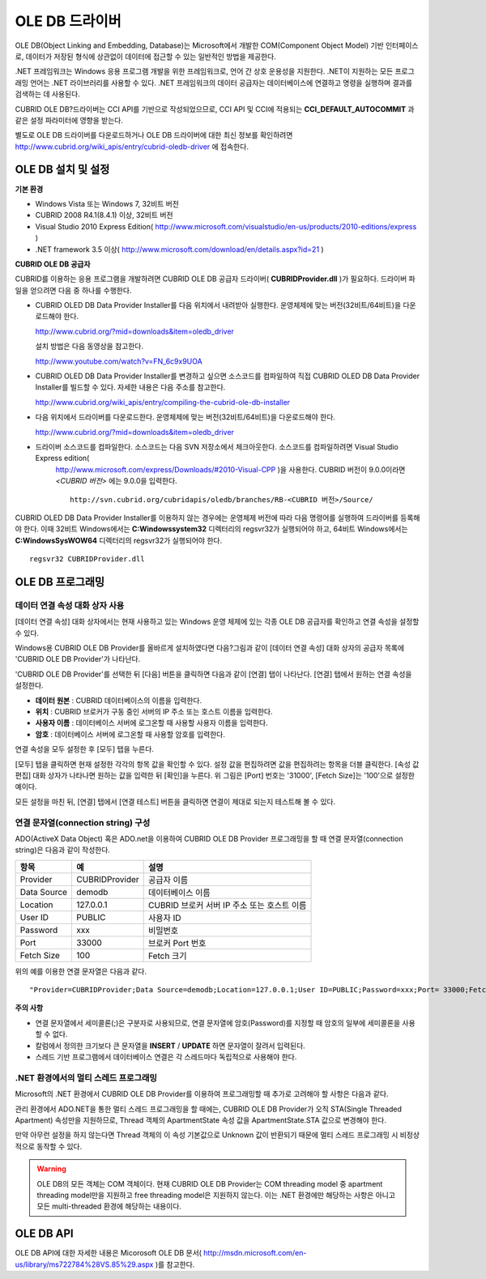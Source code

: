 ***************
OLE DB 드라이버
***************

OLE DB(Object Linking and Embedding, Database)는 Microsoft에서 개발한 COM(Component Object Model) 기반 인터페이스로, 데이터가 저장된 형식에 상관없이 데이터에 접근할 수 있는 일반적인 방법을 제공한다.

.NET 프레임워크는 Windows 응용 프로그램 개발을 위한 프레임워크로, 언어 간 상호 운용성을 지원한다. .NET이 지원하는 모든 프로그래밍 언어는 .NET 라이브러리를 사용할 수 있다. .NET 프레임워크의 데이터 공급자는 데이터베이스에 연결하고 명령을 실행하며 결과를 검색하는 데 사용된다.

CUBRID OLE DB?드라이버는 CCI API를 기반으로 작성되었으므로, CCI API 및 CCI에 적용되는 **CCI_DEFAULT_AUTOCOMMIT** 과 같은 설정 파라미터에 영향을 받는다.

별도로 OLE DB 드라이버를 다운로드하거나 OLE DB 드라이버에 대한 최신 정보를 확인하려면 `http://www.cubrid.org/wiki_apis/entry/cubrid-oledb-driver <http://www.cubrid.org/wiki_apis/entry/cubrid-oledb-driver>`_ 에 접속한다.

OLE DB 설치 및 설정
===================

**기본 환경**

*   Windows Vista 또는 Windows 7, 32비트 버전
*   CUBRID 2008 R4.1(8.4.1) 이상, 32비트 버전
*   Visual Studio 2010 Express Edition(
    `http://www.microsoft.com/visualstudio/en-us/products/2010-editions/express <http://www.microsoft.com/visualstudio/en-us/products/2010-editions/express>`_
    )
*   .NET framework 3.5 이상(
    `http://www.microsoft.com/download/en/details.aspx?id=21 <http://www.microsoft.com/download/en/details.aspx?id=21>`_
    )

**CUBRID OLE DB 공급자**

CUBRID를 이용하는 응용 프로그램을 개발하려면 CUBRID OLE DB 공급자 드라이버( **CUBRIDProvider.dll** )가 필요하다. 드라이버 파일을 얻으려면 다음 중 하나를 수행한다.

* CUBRID OLED DB Data Provider Installer를 다음 위치에서 내려받아 실행한다. 운영체제에 맞는 버전(32비트/64비트)을 다운로드해야 한다.

  `http://www.cubrid.org/?mid=downloads&item=oledb_driver <http://www.cubrid.org/?mid=downloads&item=oledb_driver>`_

  설치 방법은 다음 동영상을 참고한다.

  `http://www.youtube.com/watch?v=FN_6c9x9UOA <http://www.youtube.com/watch?v=FN_6c9x9UOA>`_

* CUBRID OLED DB Data Provider Installer를 변경하고 싶으면 소스코드를 컴파일하여 직접 CUBRID OLED DB Data Provider Installer를 빌드할 수 있다. 자세한 내용은 다음 주소를 참고한다.

  `http://www.cubrid.org/wiki_apis/entry/compiling-the-cubrid-ole-db-installer <http://www.cubrid.org/wiki_apis/entry/compiling-the-cubrid-ole-db-installer>`_

* 다음 위치에서 드라이버를 다운로드한다. 운영체제에 맞는 버전(32비트/64비트)을 다운로드해야 한다.

  `http://www.cubrid.org/?mid=downloads&item=oledb_driver <http://www.cubrid.org/?mid=downloads&item=oledb_driver>`_

* 드라이버 소스코드를 컴파일한다. 소스코드는 다음 SVN 저장소에서 체크아웃한다. 소스코드를 컴파일하려면 Visual Studio Express edition(
    `http://www.microsoft.com/express/Downloads/#2010-Visual-CPP <http://www.microsoft.com/express/Downloads/#2010-Visual-CPP>`_
    )을 사용한다. CUBRID 버전이 9.0.0이라면 *<CUBRID 버전>* 에는 9.0.0을 입력한다. ::

	http://svn.cubrid.org/cubridapis/oledb/branches/RB-<CUBRID 버전>/Source/

CUBRID OLED DB Data Provider Installer를 이용하지 않는 경우에는 운영체제 버전에 따라 다음 명령어를 실행하여 드라이버를 등록해야 한다. 이때 32비트 Windows에서는 **C:\Windows\system32** 디렉터리의 regsvr32가 실행되어야 하고, 64비트 Windows에서는 **C:\Windows\SysWOW64** 디렉터리의 regsvr32가 실행되어야 한다. ::

	regsvr32 CUBRIDProvider.dll

OLE DB 프로그래밍
=================

데이터 연결 속성 대화 상자 사용
-------------------------------

[데이터 연결 속성] 대화 상자에서는 현재 사용하고 있는 Windows 운영 체제에 있는 각종 OLE DB 공급자를 확인하고 연결 속성을 설정할 수 있다.

Windows용 CUBRID OLE DB Provider를 올바르게 설치하였다면 다음?그림과 같이 [데이터 연결 속성] 대화 상자의 공급자 목록에 'CUBRID OLE DB Provider'가 나타난다.

.. image:: /images/image84.png

'CUBRID OLE DB Provider'를 선택한 뒤 [다음] 버튼을 클릭하면 다음과 같이 [연결] 탭이 나타난다. [연결] 탭에서 원하는 연결 속성을 설정한다.

.. image:: /images/image85.png

*   **데이터 원본** : CUBRID 데이터베이스의 이름을 입력한다.
*   **위치** : CUBRID 브로커가 구동 중인 서버의 IP 주소 또는 호스트 이름을 입력한다.
*   **사용자 이름** : 데이터베이스 서버에 로그온할 때 사용할 사용자 이름을 입력한다.
*   **암호** : 데이터베이스 서버에 로그온할 때 사용할 암호를 입력한다.

연결 속성을 모두 설정한 후 [모두] 탭을 누른다.

.. image:: /images/image86.png

[모두] 탭을 클릭하면 현재 설정한 각각의 항목 값을 확인할 수 있다. 설정 값을 편집하려면 값을 편집하려는 항목을 더블 클릭한다. [속성 값 편집] 대화 상자가 나타나면 원하는 값을 입력한 뒤 [확인]을 누른다. 위 그림은 [Port] 번호는 '31000', [Fetch Size]는 '100'으로 설정한 예이다.

모든 설정을 마친 뒤, [연결] 탭에서 [연결 테스트] 버튼을 클릭하면 연결이 제대로 되는지 테스트해 볼 수 있다.

.. image:: /images/image87.png

연결 문자열(connection string) 구성
-----------------------------------

ADO(ActiveX Data Object) 혹은 ADO.net을 이용하여 CUBRID OLE DB Provider 프로그래밍을 할 때 연결 문자열(connection string)은 다음과 같이 작성한다.

+-------------+----------------+---------------------------------------------+
| 항목        | 예             | 설명                                        |
+=============+================+=============================================+
| Provider    | CUBRIDProvider | 공급자 이름                                 |
+-------------+----------------+---------------------------------------------+
| Data Source | demodb         | 데이터베이스 이름                           |
+-------------+----------------+---------------------------------------------+
| Location    | 127.0.0.1      | CUBRID 브로커 서버 IP 주소 또는 호스트 이름 |
+-------------+----------------+---------------------------------------------+
| User ID     | PUBLIC         | 사용자 ID                                   |
+-------------+----------------+---------------------------------------------+
| Password    | xxx            | 비밀번호                                    |
+-------------+----------------+---------------------------------------------+
| Port        | 33000          | 브로커 Port 번호                            |
+-------------+----------------+---------------------------------------------+
| Fetch Size  | 100            | Fetch 크기                                  |
+-------------+----------------+---------------------------------------------+

위의 예를 이용한 연결 문자열은 다음과 같다. ::

	"Provider=CUBRIDProvider;Data Source=demodb;Location=127.0.0.1;User ID=PUBLIC;Password=xxx;Port= 33000;Fetch Size=100"

**주의 사항**

*   연결 문자열에서 세미콜론(;)은 구분자로 사용되므로, 연결 문자열에 암호(Password)를 지정할 때 암호의 일부에 세미콜론을 사용할 수 없다.
*   칼럼에서 정의한 크기보다 큰 문자열을 **INSERT** / **UPDATE** 하면 문자열이 잘려서 입력된다.
*   스레드 기반 프로그램에서 데이터베이스 연결은 각 스레드마다 독립적으로 사용해야 한다.

.NET 환경에서의 멀티 스레드 프로그래밍
--------------------------------------

Microsoft의 .NET 환경에서 CUBRID OLE DB Provider를 이용하여 프로그래밍할 때 추가로 고려해야 할 사항은 다음과 같다.

관리 환경에서 ADO.NET을 통한 멀티 스레드 프로그래밍을 할 때에는, CUBRID OLE DB Provider가 오직 STA(Single Threaded Apartment) 속성만을 지원하므로, Thread 객체의 ApartmentState 속성 값을 ApartmentState.STA 값으로 변경해야 한다.

만약 아무런 설정을 하지 않는다면 Thread 객체의 이 속성 기본값으로 Unknown 값이 반환되기 때문에 멀티 스레드 프로그래밍 시 비정상적으로 동작할 수 있다.

.. warning::

	OLE DB의 모든 객체는 COM 객체이다. 현재 CUBRID OLE DB Provider는 COM threading model 중 apartment threading model만을 지원하고 free threading model은 지원하지 않는다. 이는 .NET 환경에만 해당하는 사항은 아니고 모든 multi-threaded 환경에 해당하는 내용이다.

OLE DB API
==========

OLE DB API에 대한 자세한 내용은 Micorosoft OLE DB 문서(
`http://msdn.microsoft.com/en-us/library/ms722784%28VS.85%29.aspx <http://msdn.microsoft.com/en-us/library/ms722784%28VS.85%29.aspx>`_
)를 참고한다.
